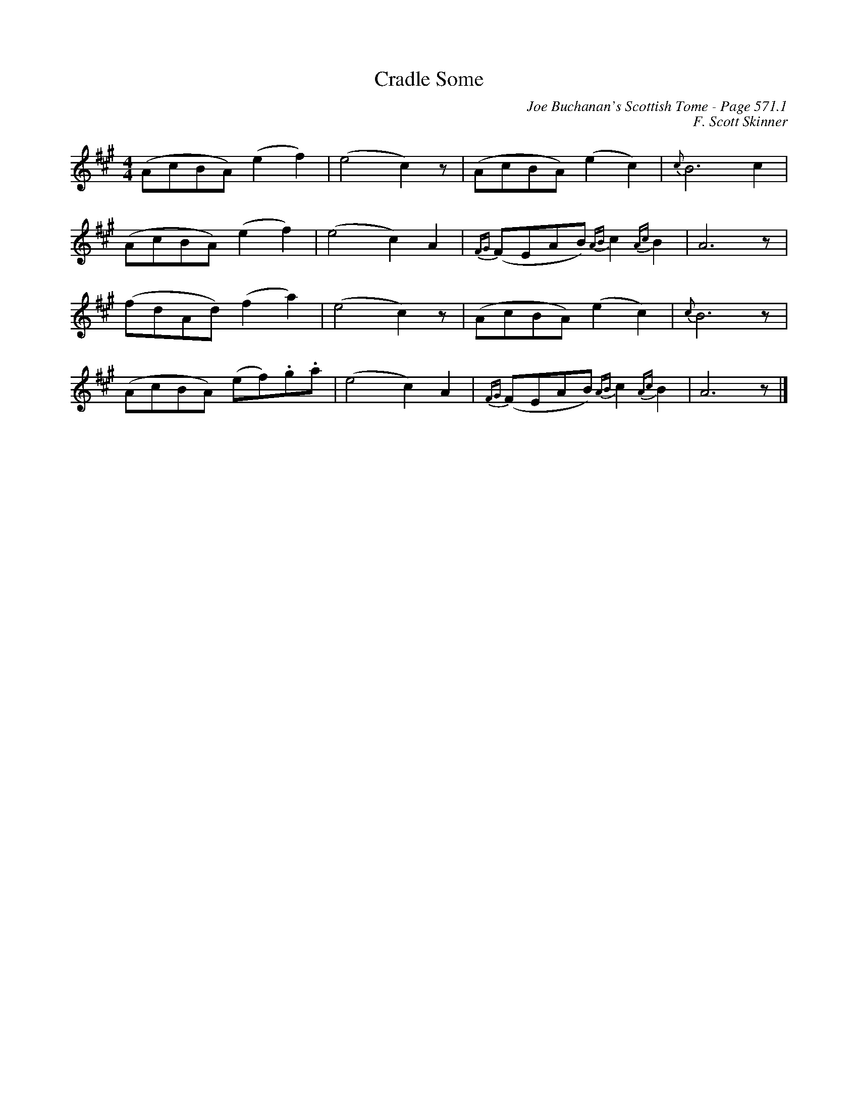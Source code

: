 X:1089
T:Cradle Some
C:Joe Buchanan's Scottish Tome - Page 571.1
I:571 1
Z:Carl Allison
C:F. Scott Skinner
R:Folk
L:1/8
M:4/4
K:A
(AcBA) (e2 f2) | (e4 c2) z | (AcBA) (e2 c2) | {c}B6 c2 |
(AcBA) (e2 f2) | (e4 c2) A2 | {FG}(FEAB) {AB}c2 {Ac}B2 | A6 z |
(fdAd) (f2 a2) | (e4 c2) z | (AcBA) (e2 c2) | {c}B6 z |
(AcBA) (ef).g.a | (e4 c2) A2 | {FG}(FEAB) {AB}c2 {Ac}B2 | A6 z |]
